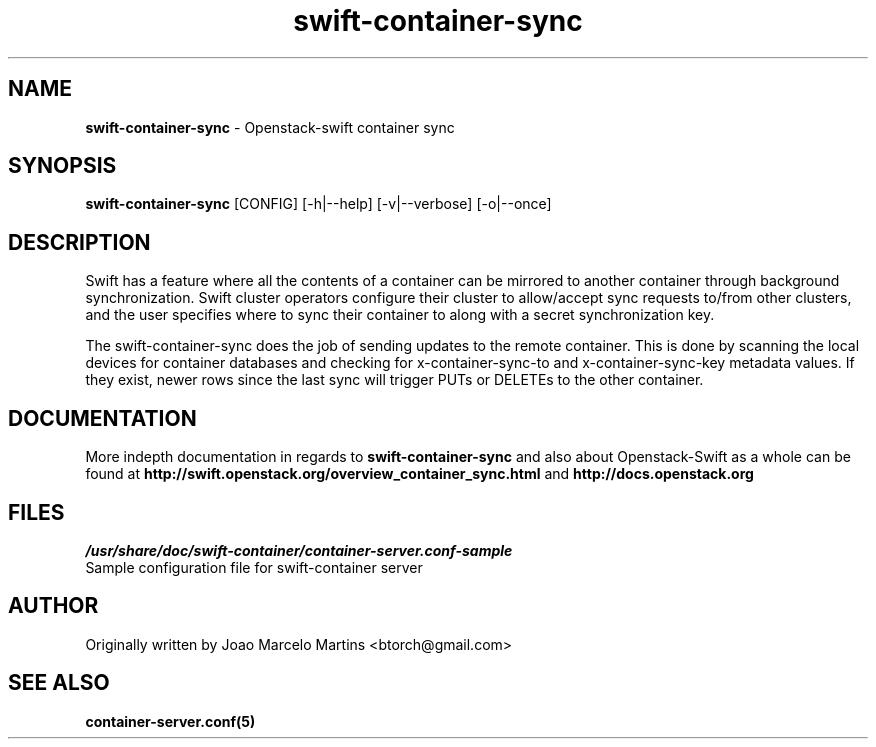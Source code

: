 .\"
.\" Author: Joao Marcelo Martins <marcelo.martins@rackspace.com> or <btorch@gmail.com>
.\" Copyright (c) 2010-2011 OpenStack, LLC.
.\"
.\" Licensed under the Apache License, Version 2.0 (the "License");
.\" you may not use this file except in compliance with the License.
.\" You may obtain a copy of the License at
.\"
.\"    http://www.apache.org/licenses/LICENSE-2.0
.\"
.\" Unless required by applicable law or agreed to in writing, software
.\" distributed under the License is distributed on an "AS IS" BASIS,
.\" WITHOUT WARRANTIES OR CONDITIONS OF ANY KIND, either express or
.\" implied.
.\" See the License for the specific language governing permissions and
.\" limitations under the License.
.\"  
.TH swift-container-sync 1 "8/26/2011" "Linux" "OpenStack Swift"

.SH NAME 
.LP
.B swift-container-sync
\- Openstack-swift container sync

.SH SYNOPSIS
.LP
.B swift-container-sync
[CONFIG] [-h|--help] [-v|--verbose] [-o|--once]

.SH DESCRIPTION 
.PP
Swift has a feature where all the contents of a container can be mirrored to
another container through background synchronization. Swift cluster operators
configure their cluster to allow/accept sync requests to/from other clusters,
and the user specifies where to sync their container to along with a secret 
synchronization key.
.PP
The swift-container-sync does the job of sending updates to the remote container.
This is done by scanning the local devices for container databases and checking
for x-container-sync-to and x-container-sync-key metadata values. If they exist,
newer rows since the last sync will trigger PUTs or DELETEs to the other container.

.SH DOCUMENTATION
.LP
More indepth documentation in regards to 
.BI swift-container-sync
and also about Openstack-Swift as a whole can be found at 
.BI http://swift.openstack.org/overview_container_sync.html
and 
.BI http://docs.openstack.org

.SH FILES
.IP "\fI/usr/share/doc/swift-container/container-server.conf-sample\fR" 0
Sample configuration file for swift-container server

.SH AUTHOR
.LP 
Originally written by Joao Marcelo Martins <btorch@gmail.com>

.SH "SEE ALSO"
.BR container-server.conf(5)
